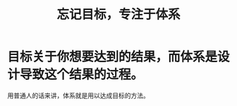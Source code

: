 :PROPERTIES:
:ID:       7035b0e1-8e81-4f9f-8769-b8d240fd7b97
:END:
#+title: 忘记目标，专注于体系
* 目标关于你想要达到的结果，而体系是设计导致这个结果的过程。
用普通人的话来讲，体系就是用以达成目标的方法。
